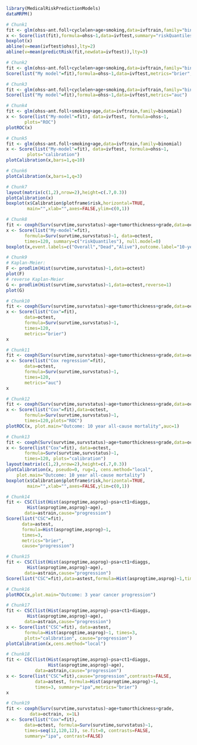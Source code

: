 #+superman-export-target: rmd/html

#+BEGIN_SRC R :results output raw  :exports code  :eval (never-plain-export) :session *R* :cache no
library(MedicalRiskPredictionModels)
dataMRPM()
#+END_SRC

# Chunk: 1-------
#+BEGIN_SRC R  :results output raw  :exports code  :eval (never-plain-export) :session *R* :cache yes
# Chunk1
fit <- glm(ohss~ant.foll+cyclelen+age+smoking,data=ivftrain,family="binomial")
x <- Score(list(fit),formula=ohss~1,data=ivftest,summary="riskQuantiles")
boxplot(x)
abline(v=mean(ivftest$ohss),lty=2)
abline(v=mean(predictRisk(fit,newdata=ivftest)),lty=3)
#+END_SRC

# Chunk: 2-------
#+BEGIN_SRC R  :results output  :exports both  :eval (never-plain-export) :session *R* :cache yes
# Chunk2
fit <- glm(ohss~ant.foll+cyclelen+age+smoking,data=ivftrain,family="binomial")
Score(list("My model"=fit),formula=ohss~1,data=ivftest,metrics="brier",summary="ipa")
#+END_SRC

# Chunk: 3-------
#+BEGIN_SRC R  :results output  :exports both  :eval (never-plain-export) :session *R* :cache yes
# Chunk3
fit <- glm(ohss~ant.foll+cyclelen+age+smoking,data=ivftrain,family="binomial")
Score(list("My model"=fit),formula=ohss~1,data=ivftest,metrics="auc")
#+END_SRC

# Chunk: 4-------
#+BEGIN_SRC R  :results output raw  :exports code  :eval (never-plain-export) :session *R* :cache yes
# Chunk4
fit <- glm(ohss~ant.foll+smoking+age,data=ivftrain,family=binomial)
x <- Score(list("My-model"=fit), data=ivftest, formula=ohss~1,
	   plots="ROC")
plotROC(x)
#+END_SRC

# Chunk: 5-------
#+BEGIN_SRC R  :results output raw  :exports code  :eval (never-plain-export) :session *R* :cache yes
# Chunk5
fit <- glm(ohss~ant.foll+smoking+age,data=ivftrain,family=binomial)
x <- Score(list("My-model"=fit), data=ivftest, formula=ohss~1,
	    plots="calibration")
plotCalibration(x,bars=1,q=10)
#+END_SRC

# Chunk: 6-------
#+BEGIN_SRC R  :results output raw  :exports code  :eval (never-plain-export) :session *R* :cache yes
# Chunk6
plotCalibration(x,bars=1,q=3)
#+END_SRC

# Chunk: 7-------
#+BEGIN_SRC R  :results output raw  :exports code  :eval (never-plain-export) :session *R* :cache yes
# Chunk7
layout(matrix(c(1,2),nrow=2),height=c(.7,0.3))
plotCalibration(x)
boxplot(x$Calibration$plotframe$risk,horizontal=TRUE, 
        main="",xlab="",axes=FALSE,ylim=c(0,1))
#+END_SRC

# Chunk: 8-------
#+BEGIN_SRC R  :results output raw  :exports code  :eval (never-plain-export) :session *R* :cache yes
# Chunk8
fit <- coxph(Surv(survtime,survstatus)~age+tumorthickness+grade,data=octrain,x=1)
x <- Score(list("My-model"=fit),
	   formula=Surv(survtime,survstatus)~1, data=octest,
	   times=120, summary=c("riskQuantiles"), null.model=0)
boxplot(x,event.labels=c("Overall","Dead","Alive"),outcome.label="10-year\nmortality")
#+END_SRC

# Chunk: 9-------
#+BEGIN_SRC R  :results output raw  :exports code  :eval (never-plain-export) :session *R* :cache yes
# Chunk9
# Kaplan-Meier:
F <- prodlim(Hist(survtime,survstatus)~1,data=octest)
plot(F)
# reverse Kaplan-Meier
G <- prodlim(Hist(survtime,survstatus)~1,data=octest,reverse=1)
plot(G)
#+END_SRC

# Chunk: 10-------
#+BEGIN_SRC R :exports both :eval (never-plain-export) :results output :session *R* :cache yes
# Chunk10
fit <- coxph(Surv(survtime,survstatus)~age+tumorthickness+grade,data=octrain,x=1)
x <- Score(list("Cox"=fit),
	   data=octest,
	   formula=Surv(survtime,survstatus)~1,
	   times=120,
	   metrics="brier")
x
#+END_SRC

# Chunk: 11-------
#+BEGIN_SRC R :exports both :eval (never-plain-export) :results output :session *R* :cache yes
# Chunk11
fit <- coxph(Surv(survtime,survstatus)~age+tumorthickness+grade,data=octrain,x=1)
x <- Score(list("Cox regression"=fit),
	   data=octest,
	   formula=Surv(survtime,survstatus)~1,
	   times=120,
	   metrics="auc")
x
#+END_SRC

# Chunk: 12-------
#+BEGIN_SRC R  :results output raw  :exports code  :eval (never-plain-export) :session *R* :cache yes
# Chunk12
fit <- coxph(Surv(survtime,survstatus)~age+tumorthickness+grade,data=octrain,x=1L)
x <- Score(list("Cox"=fit),data=octest,
	   formula=Surv(survtime,survstatus)~1,
	   times=120,plots="ROC")
plotROC(x, plot.main="Outcome: 10 year all-cause mortality",auc=1)
#+END_SRC

# Chunk: 13-------
#+BEGIN_SRC R  :results output raw  :exports code  :eval (never-plain-export) :session *R* :cache yes
# Chunk13
fit <- coxph(Surv(survtime,survstatus)~age+tumorthickness+grade,data=octrain,x=1L)
x <- Score(list("Cox"=fit), data=octest,
	   formula=Surv(survtime,survstatus)~1,
	   times=120, plots="calibration")
layout(matrix(c(1,2),nrow=2),height=c(.7,0.3))
plotCalibration(x, pseudo=0, rug=1, cens.method="local",
	plot.main="Outcome: 10 year all-cause mortality")
boxplot(x$Calibration$plotframe$risk,horizontal=TRUE,
        main="",xlab="",axes=FALSE,ylim=c(0,1))
#+END_SRC

# Chunk: 14-------
#+BEGIN_SRC R :exports code :eval (never-plain-export) :results output :session *R* :cache yes
# Chunk14
fit <- CSC(list(Hist(asprogtime,asprog)~psa+ct1+diaggs,
		Hist(asprogtime,asprog)~age),
	   data=astrain,cause="progression")
Score(list("CSC"=fit),
      data=astest,
      formula=Hist(asprogtime,asprog)~1,
      times=3,
      metrics="brier",
      cause="progression")
#+END_SRC

# Chunk: 15-------
#+BEGIN_SRC R :exports both :eval (never-plain-export) :results output :session *R* :cache yes
# Chunk15
fit <- CSC(list(Hist(asprogtime,asprog)~psa+ct1+diaggs,
		Hist(asprogtime,asprog)~age),
	   data=astrain,cause="progression")
Score(list("CSC"=fit),data=astest,formula=Hist(asprogtime,asprog)~1,times=3,metrics="auc",cause="progression")
#+END_SRC

# Chunk: 16-------
#+BEGIN_SRC R  :results output raw  :exports code  :eval (never-plain-export) :session *R* :cache yes
# Chunk16
plotROC(x,plot.main="Outcome: 3 year cancer progression")
#+END_SRC

# Chunk: 17-------
#+BEGIN_SRC R  :results output raw  :exports code  :eval (never-plain-export) :session *R* :cache yes
# Chunk17
fit <- CSC(list(Hist(asprogtime,asprog)~psa+ct1+diaggs,
		Hist(asprogtime,asprog)~age),
	   data=astrain,cause="progression")
x <- Score(list("CSC"=fit), data=astest,
	   formula=Hist(asprogtime,asprog)~1, times=3,
	   plots="calibration", cause="progression")
plotCalibration(x,cens.method="local")
#+END_SRC

# Chunk: 18-------
#+BEGIN_SRC R  :results output   :exports both  :eval (never-plain-export) :session *R* :cache yes
# Chunk18
fit <- CSC(list(Hist(asprogtime,asprog)~psa+ct1+diaggs,
                Hist(asprogtime,asprog)~age),
           data=astrain,cause="progression")
x <- Score(list("CSC"=fit),cause="progression",contrasts=FALSE,
           data=astest, formula=Hist(asprogtime,asprog)~1,
           times=3, summary="ipa",metrics="brier")
x
 #+END_SRC

# Chunk: 19-------
#+BEGIN_SRC R  :results output raw  :exports code  :eval (never-plain-export) :session *R* :cache yes
# Chunk19
fit <- coxph(Surv(survtime,survstatus)~age+tumorthickness+grade,
	     data=octrain, x=1L)
x <- Score(list("Cox"=fit),
	   data=octest, formula=Surv(survtime,survstatus)~1,
	   times=seq(12,120,12), se.fit=0, contrasts=FALSE,
	   summary="ipa", contrast=FALSE)
#+END_SRC


